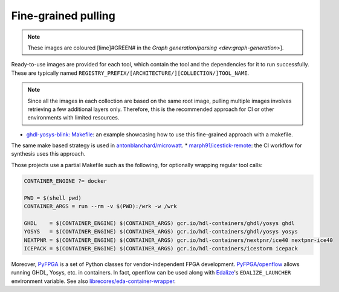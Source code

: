 .. _fine-grained:

Fine-grained pulling
####################

.. note::

   These images are coloured [lime]#GREEN# in the `Graph generation/parsing <dev:graph-generation>`].

Ready-to-use images are provided for each tool, which contain the tool and the dependencies for it to run successfully. These are typically named ``REGISTRY_PREFIX/[ARCHITECTURE/][COLLECTION/]TOOL_NAME``.

.. note:: 

   Since all the images in each collection are based on the same root image, pulling multiple images involves retrieving a few additional layers only. Therefore, this is the recommended approach for CI or other environments with limited resources.

* `ghdl-yosys-blink: Makefile <https://github.com/antonblanchard/ghdl-yosys-blink/blob/master/Makefile>`__: an example showcasing how to use this fine-grained approach with a makefile.
The same make based strategy is used in `antonblanchard/microwatt <https://github.com/antonblanchard/microwatt/blob/master/Makefile>`__.
* `marph91/icestick-remote <https://github.com/marph91/icestick-remote>`__: the CI workflow for synthesis uses this approach.

Those projects use a partial Makefile such as the following, for optionally wrapping regular tool calls:

.. code-block:: bash

   CONTAINER_ENGINE ?= docker
   
   PWD = $(shell pwd)
   CONTAINER_ARGS = run --rm -v $(PWD):/wrk -w /wrk
   
   GHDL    = $(CONTAINER_ENGINE) $(CONTAINER_ARGS) gcr.io/hdl-containers/ghdl/yosys ghdl
   YOSYS   = $(CONTAINER_ENGINE) $(CONTAINER_ARGS) gcr.io/hdl-containers/ghdl/yosys yosys
   NEXTPNR = $(CONTAINER_ENGINE) $(CONTAINER_ARGS) gcr.io/hdl-containers/nextpnr/ice40 nextpnr-ice40
   ICEPACK = $(CONTAINER_ENGINE) $(CONTAINER_ARGS) gcr.io/hdl-containers/icestorm icepack

Moreover, `PyFPGA <https://github.com/PyFPGA/>`__ is a set of Python classes for vendor-independent FPGA development.
`PyFPGA/openflow <https://github.com/PyFPGA/openflow>`__ allows running GHDL, Yosys, etc. in containers.
In fact, openflow can be used along with `Edalize <https://github.com/olofk/edalize>`__'s ``EDALIZE_LAUNCHER`` environment
variable.
See also `librecores/eda-container-wrapper <https://github.com/librecores/eda-container-wrapper>`__.

